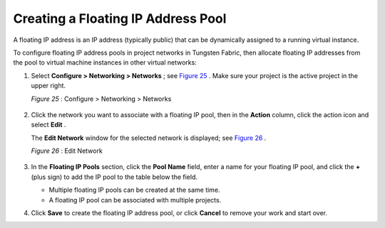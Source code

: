 .. This work is licensed under the Creative Commons Attribution 4.0 International License.
   To view a copy of this license, visit http://creativecommons.org/licenses/by/4.0/ or send a letter to Creative Commons, PO Box 1866, Mountain View, CA 94042, USA.

===================================
Creating a Floating IP Address Pool
===================================

A floating IP address is an IP address (typically public) that can be dynamically assigned to a running virtual instance.

To configure floating IP address pools in project networks in Tungsten Fabric, then allocate floating IP addresses from the pool to virtual machine instances in other virtual networks:


#. Select **Configure > Networking > Networks** ; see `Figure 25`_ . Make sure your project is the active project in the upper right.

   .. _Figure 25: 

   *Figure 25* : Configure > Networking > Networks

   .. figure:: s018527.png



#. Click the network you want to associate with a floating IP pool, then in the **Action** column, click the action icon and select **Edit** .

   The **Edit Network** window for the selected network is displayed; see `Figure 26`_ .

   .. _Figure 26: 

   *Figure 26* : Edit Network

   .. figure:: s018528.png



#. In the **Floating IP Pools** section, click the **Pool Name** field, enter a name for your floating IP pool, and click the **+** (plus sign) to add the IP pool to the table below the field.

   - Multiple floating IP pools can be created at the same time.


   - A floating IP pool can be associated with multiple projects.




#. Click **Save** to create the floating IP address pool, or click **Cancel** to remove your work and start over.


